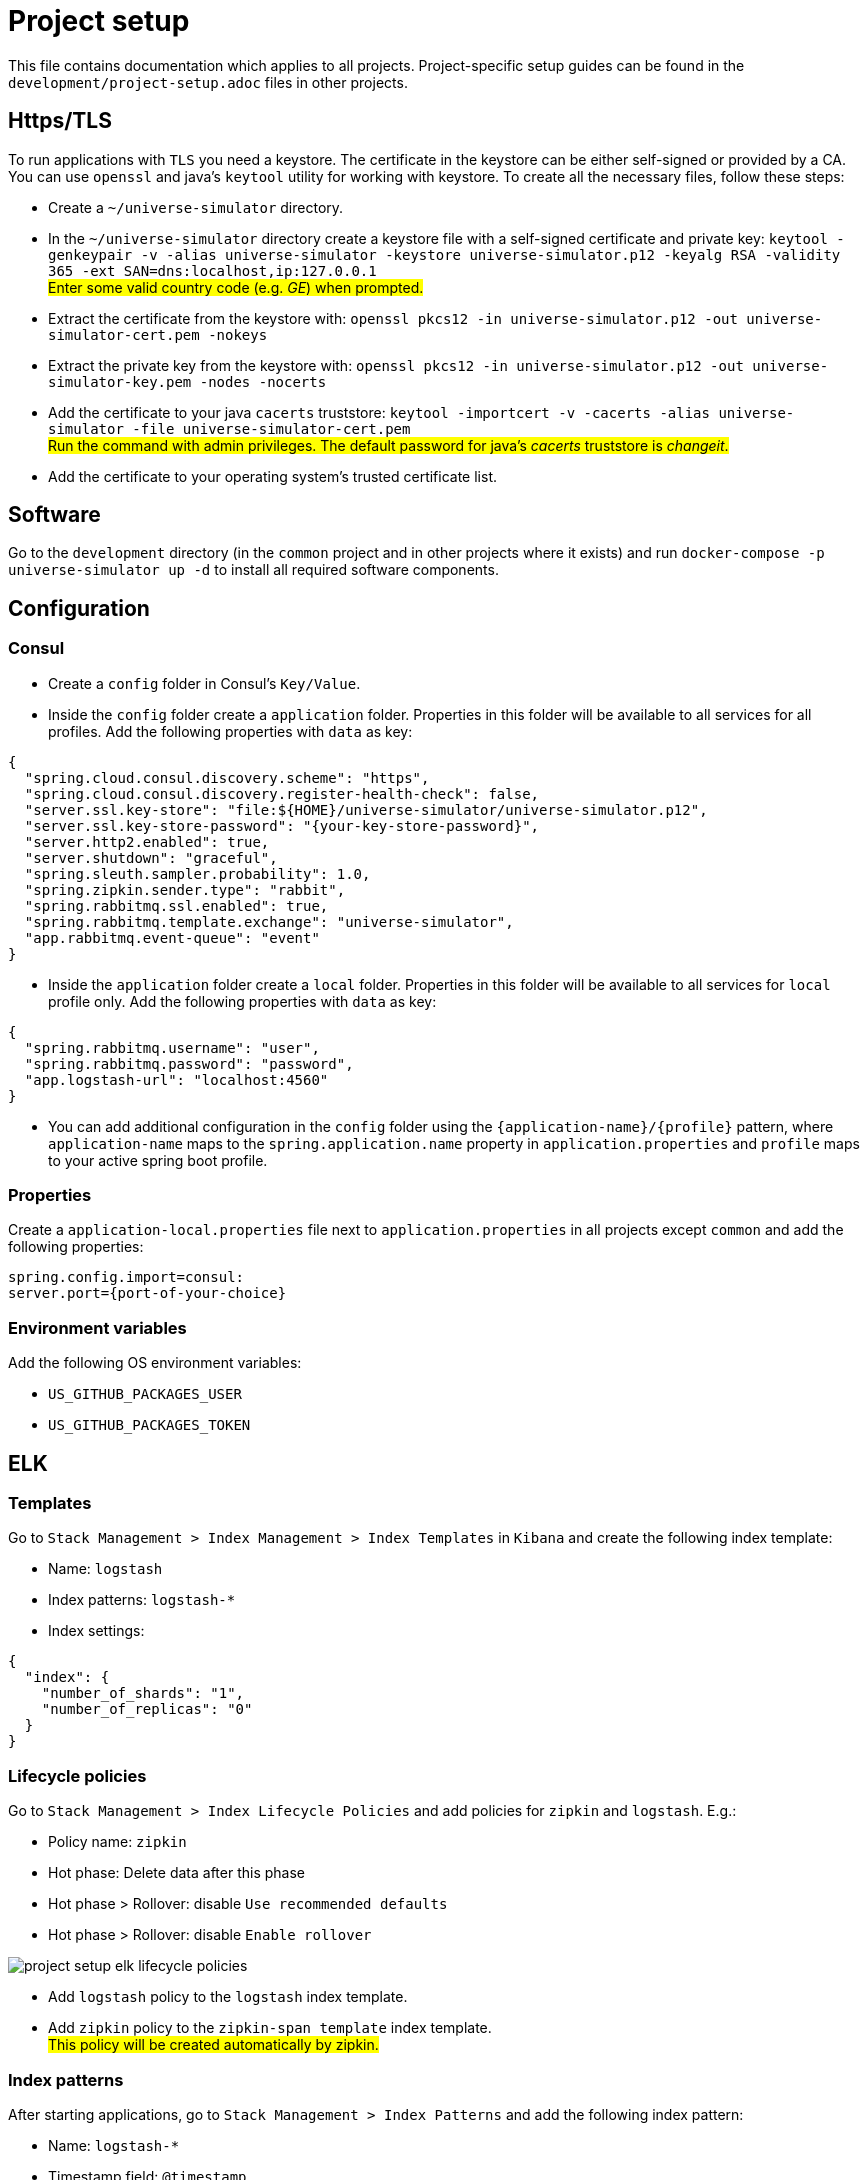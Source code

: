 = Project setup

This file contains documentation which applies to all projects.
Project-specific setup guides can be found in the
`development/project-setup.adoc` files in other projects.

== Https/TLS
To run applications with `TLS` you need a keystore. The certificate in the
keystore can be either self-signed or provided by a CA. You can use `openssl`
and java's `keytool` utility for working with keystore. To create all the
necessary files, follow these steps:

* Create a `~/universe-simulator` directory.

* In the `~/universe-simulator` directory create a keystore file with a
self-signed certificate and private key: `keytool -genkeypair -v
-alias universe-simulator -keystore universe-simulator.p12 -keyalg RSA
-validity 365 -ext SAN=dns:localhost,ip:127.0.0.1` +
#Enter some valid country code (e.g. _GE_) when prompted.#

* Extract the certificate from the keystore with:
`openssl pkcs12 -in universe-simulator.p12 -out universe-simulator-cert.pem
-nokeys`

* Extract the private key from the keystore with:
`openssl pkcs12 -in universe-simulator.p12 -out universe-simulator-key.pem
-nodes -nocerts`

* Add the certificate to your java `cacerts` truststore:
`keytool -importcert -v -cacerts -alias universe-simulator
-file universe-simulator-cert.pem` +
#Run the command with admin privileges. The default password for
java's _cacerts_ truststore is _changeit_.#

* Add the certificate to your operating system's trusted certificate list.

== Software
Go to the `development` directory (in the `common` project and in other
projects where it exists) and run `docker-compose -p universe-simulator up -d`
to install all required software components.

== Configuration

=== Consul
* Create a `config` folder in Consul's `Key/Value`.

* Inside the `config` folder create a `application` folder. Properties
in this folder will be available to all services for all profiles. Add
the following properties with `data` as key:

[source, json]
----
{
  "spring.cloud.consul.discovery.scheme": "https",
  "spring.cloud.consul.discovery.register-health-check": false,
  "server.ssl.key-store": "file:${HOME}/universe-simulator/universe-simulator.p12",
  "server.ssl.key-store-password": "{your-key-store-password}",
  "server.http2.enabled": true,
  "server.shutdown": "graceful",
  "spring.sleuth.sampler.probability": 1.0,
  "spring.zipkin.sender.type": "rabbit",
  "spring.rabbitmq.ssl.enabled": true,
  "spring.rabbitmq.template.exchange": "universe-simulator",
  "app.rabbitmq.event-queue": "event"
}
----

* Inside the `application` folder create a `local` folder. Properties
in this folder will be available to all services for `local` profile
only. Add the following properties with `data` as key:

[source, json]
----
{
  "spring.rabbitmq.username": "user",
  "spring.rabbitmq.password": "password",
  "app.logstash-url": "localhost:4560"
}
----

* You can add additional configuration in the `config` folder using the
`{application-name}/{profile}` pattern, where `application-name` maps
to the `spring.application.name` property in `application.properties`
and `profile` maps to your active spring boot profile.

=== Properties
Create a `application-local.properties` file next to
`application.properties` in all projects except `common` and add the
following properties:

----
spring.config.import=consul:
server.port={port-of-your-choice}
----

=== Environment variables
Add the following OS environment variables:

* `US_GITHUB_PACKAGES_USER`
* `US_GITHUB_PACKAGES_TOKEN`

== ELK

=== Templates
Go to `Stack Management > Index Management > Index Templates` in
`Kibana` and create the following index template:

* Name: `logstash`
* Index patterns: `logstash-*`
* Index settings:

[source, json]
----
{
  "index": {
    "number_of_shards": "1",
    "number_of_replicas": "0"
  }
}
----

=== Lifecycle policies
Go to `Stack Management > Index Lifecycle Policies` and add policies for
`zipkin` and `logstash`. E.g.:

* Policy name: `zipkin`
* Hot phase: Delete data after this phase
* Hot phase > Rollover: disable `Use recommended defaults`
* Hot phase > Rollover: disable `Enable rollover`

image::project-setup-elk-lifecycle-policies.png[]

* Add `logstash` policy to the `logstash` index template.
* Add `zipkin` policy to the `zipkin-span_template` index template. +
#This policy will be created automatically by zipkin.#

=== Index patterns
After starting applications, go to `Stack Management > Index Patterns`
and add the following index pattern:

* Name: `logstash-*`
* Timestamp field: `@timestamp`

You can add microservice-specific index patterns using the following
syntax: `logstash-{service}-*` where `service` maps to the
`spring.application.name` property in `application.properties`.

== Running an application
You can run an application with the `local` profile from your IDE or
with the following command: `./gradlew bootRun
--args='--spring.profiles.active=local'`.
